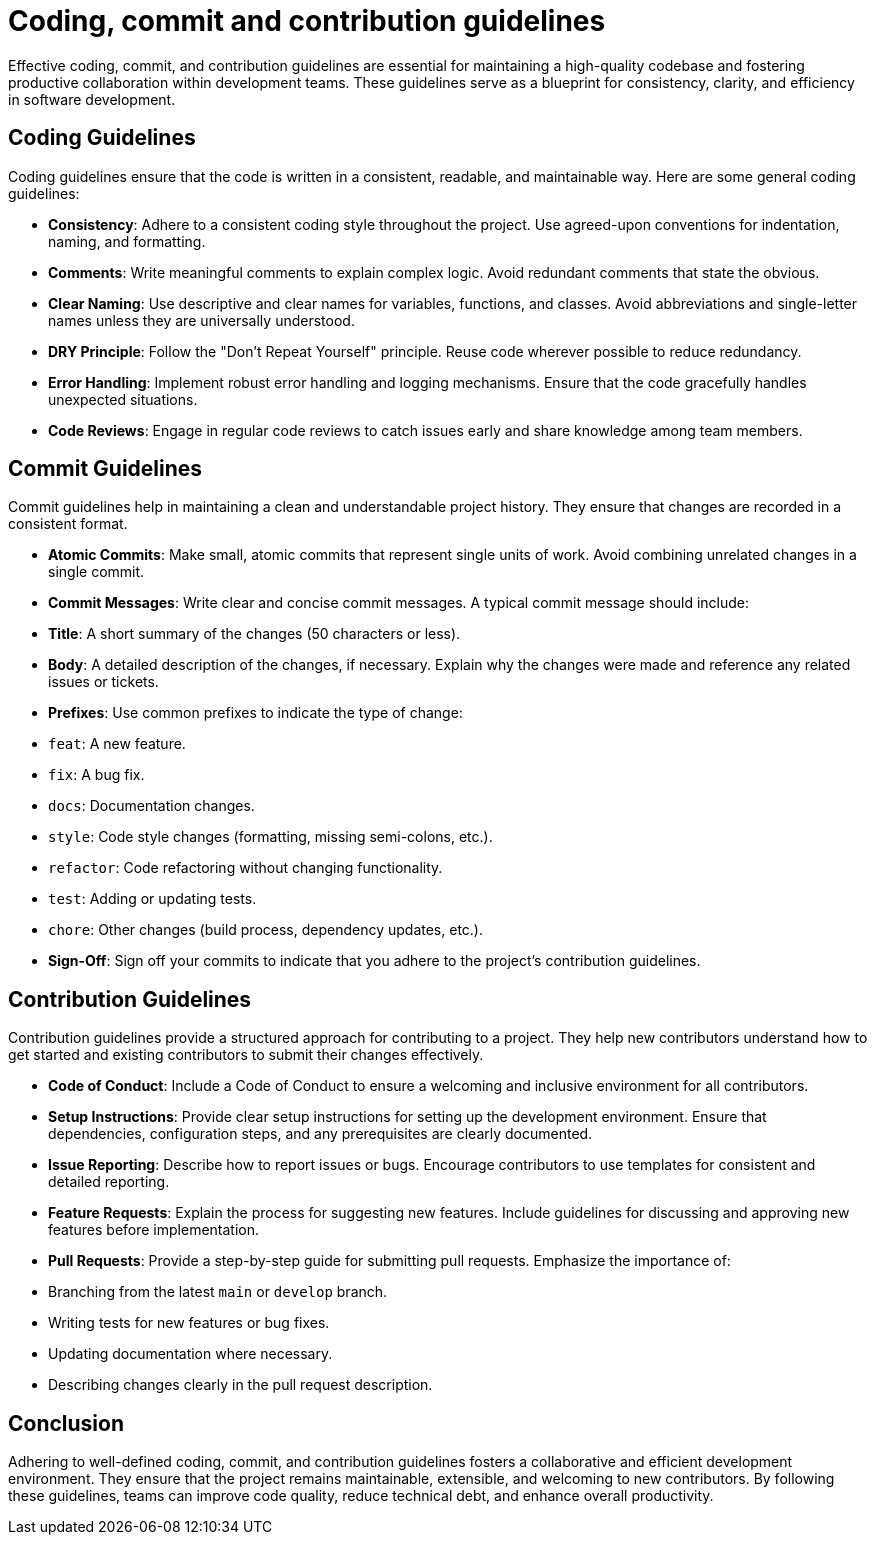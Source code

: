 = Coding, commit and contribution guidelines

Effective coding, commit, and contribution guidelines are essential for maintaining a high-quality codebase and fostering productive collaboration within development teams.
These guidelines serve as a blueprint for consistency, clarity, and efficiency in software development.

== Coding Guidelines

Coding guidelines ensure that the code is written in a consistent, readable, and maintainable way.
Here are some general coding guidelines:

- *Consistency*: Adhere to a consistent coding style throughout the project.
Use agreed-upon conventions for indentation, naming, and formatting.
- *Comments*: Write meaningful comments to explain complex logic.
Avoid redundant comments that state the obvious.
- *Clear Naming*: Use descriptive and clear names for variables, functions, and classes.
Avoid abbreviations and single-letter names unless they are universally understood.
- *DRY Principle*: Follow the "Don't Repeat Yourself" principle.
Reuse code wherever possible to reduce redundancy.
- *Error Handling*: Implement robust error handling and logging mechanisms.
Ensure that the code gracefully handles unexpected situations.
- *Code Reviews*: Engage in regular code reviews to catch issues early and share knowledge among team members.

== Commit Guidelines

Commit guidelines help in maintaining a clean and understandable project history.
They ensure that changes are recorded in a consistent format.

- *Atomic Commits*: Make small, atomic commits that represent single units of work.
Avoid combining unrelated changes in a single commit.
- *Commit Messages*: Write clear and concise commit messages.
A typical commit message should include:
- *Title*: A short summary of the changes (50 characters or less).
- *Body*: A detailed description of the changes, if necessary.
Explain why the changes were made and reference any related issues or tickets.
- *Prefixes*: Use common prefixes to indicate the type of change:
- `feat`: A new feature.
- `fix`: A bug fix.
- `docs`: Documentation changes.
- `style`: Code style changes (formatting, missing semi-colons, etc.).
- `refactor`: Code refactoring without changing functionality.
- `test`: Adding or updating tests.
- `chore`: Other changes (build process, dependency updates, etc.).
- *Sign-Off*: Sign off your commits to indicate that you adhere to the project's contribution guidelines.

== Contribution Guidelines

Contribution guidelines provide a structured approach for contributing to a project.
They help new contributors understand how to get started and existing contributors to submit their changes effectively.

- *Code of Conduct*: Include a Code of Conduct to ensure a welcoming and inclusive environment for all contributors.
- *Setup Instructions*: Provide clear setup instructions for setting up the development environment.
Ensure that dependencies, configuration steps, and any prerequisites are clearly documented.
- *Issue Reporting*: Describe how to report issues or bugs.
Encourage contributors to use templates for consistent and detailed reporting.
- *Feature Requests*: Explain the process for suggesting new features.
Include guidelines for discussing and approving new features before implementation.
- *Pull Requests*: Provide a step-by-step guide for submitting pull requests.
Emphasize the importance of:
- Branching from the latest `main` or `develop` branch.
- Writing tests for new features or bug fixes.
- Updating documentation where necessary.
- Describing changes clearly in the pull request description.

== Conclusion

Adhering to well-defined coding, commit, and contribution guidelines fosters a collaborative and efficient development environment.
They ensure that the project remains maintainable, extensible, and welcoming to new contributors.
By following these guidelines, teams can improve code quality, reduce technical debt, and enhance overall productivity.
